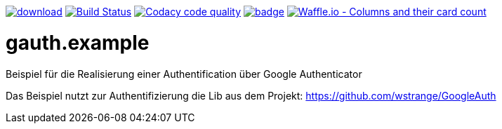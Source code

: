 [#status]
image:https://api.bintray.com/packages/funthomas424242/funthomas424242-lib/gauth.example/images/download.svg[link="https://bintray.com/funthomas424242/funthomas424242-lib/gauth.example/_latestVersion"]
image:https://travis-ci.org/FunThomas424242/gauth.example.svg?branch=master["Build Status", link="https://travis-ci.org/FunThomas424242/gauth.example"]
image:https://api.codacy.com/project/badge/Grade/64f23754fdc1426a9216521cf5362d71["Codacy code quality", link="https://www.codacy.com/app/FunThomas424242/gauth.example?utm_source=github.com&utm_medium=referral&utm_content=FunThomas424242/gauth.example&utm_campaign=Badge_Grade"]
image:https://codecov.io/gh/FunThomas424242/gauth.example/branch/master/graph/badge.svg[link="https://codecov.io/gh/FunThomas424242/gauth.example"]
image:https://badge.waffle.io/FunThomas424242/gauth.example.svg?columns=all["Waffle.io - Columns and their card count", link="https://waffle.io/FunThomas424242/gauth.example"]

[#main]
= gauth.example

Beispiel für die Realisierung einer Authentification über Google Authenticator


Das Beispiel nutzt zur Authentifizierung die Lib aus dem Projekt: https://github.com/wstrange/GoogleAuth
